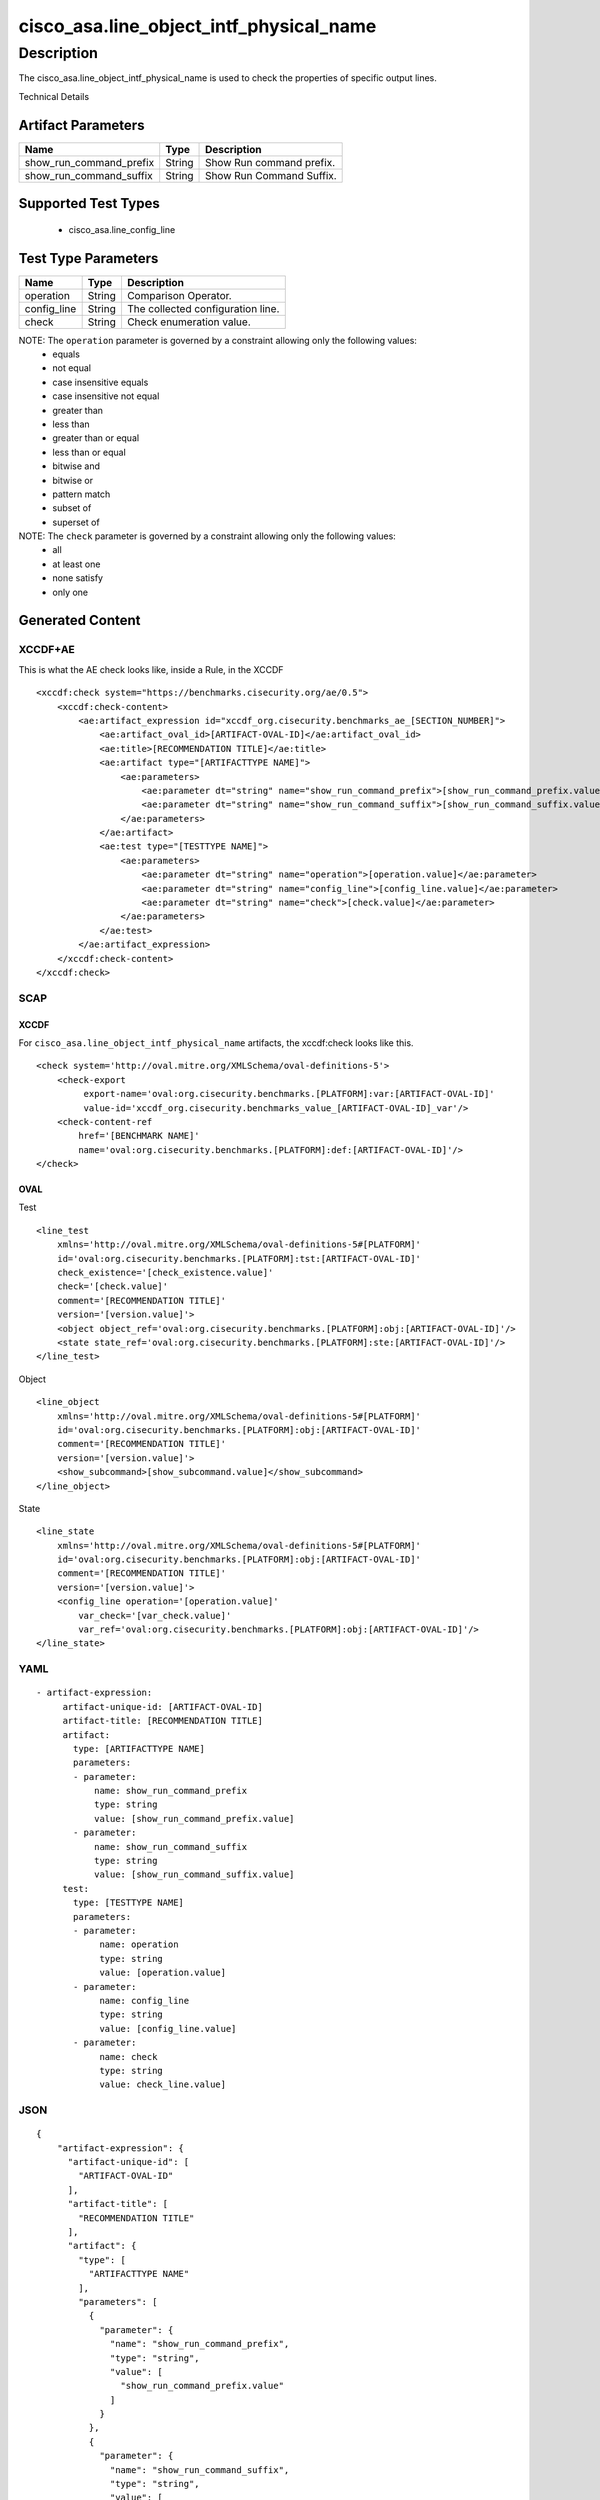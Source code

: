 cisco_asa.line_object_intf_physical_name
========================================

Description
-----------

The cisco_asa.line_object_intf_physical_name is used to check the
properties of specific output lines.

Technical Details

Artifact Parameters
~~~~~~~~~~~~~~~~~~~

======================= ====== ========================
Name                    Type   Description
======================= ====== ========================
show_run_command_prefix String Show Run command prefix.
show_run_command_suffix String Show Run Command Suffix.
======================= ====== ========================

Supported Test Types
~~~~~~~~~~~~~~~~~~~~

  - cisco_asa.line_config_line

Test Type Parameters
~~~~~~~~~~~~~~~~~~~~

=========== ====== =================================
Name        Type   Description
=========== ====== =================================
operation   String Comparison Operator.
config_line String The collected configuration line.
check       String Check enumeration value.
=========== ====== =================================

NOTE: The ``operation`` parameter is governed by a constraint allowing only the following values:
  - equals
  - not equal
  - case insensitive equals
  - case insensitive not equal
  - greater than
  - less than
  - greater than or equal
  - less than or equal
  - bitwise and
  - bitwise or
  - pattern match
  - subset of
  - superset of

NOTE: The ``check`` parameter is governed by a constraint allowing only the following values:
  - all
  - at least one
  - none satisfy
  - only one

Generated Content
~~~~~~~~~~~~~~~~~

XCCDF+AE
^^^^^^^^

This is what the AE check looks like, inside a Rule, in the XCCDF

::

   <xccdf:check system="https://benchmarks.cisecurity.org/ae/0.5">
       <xccdf:check-content>
           <ae:artifact_expression id="xccdf_org.cisecurity.benchmarks_ae_[SECTION_NUMBER]">
               <ae:artifact_oval_id>[ARTIFACT-OVAL-ID]</ae:artifact_oval_id>
               <ae:title>[RECOMMENDATION TITLE]</ae:title>
               <ae:artifact type="[ARTIFACTTYPE NAME]">
                   <ae:parameters>
                       <ae:parameter dt="string" name="show_run_command_prefix">[show_run_command_prefix.value]</ae:parameter>
                       <ae:parameter dt="string" name="show_run_command_suffix">[show_run_command_suffix.value]</ae:parameter>
                   </ae:parameters>
               </ae:artifact>
               <ae:test type="[TESTTYPE NAME]">
                   <ae:parameters>
                       <ae:parameter dt="string" name="operation">[operation.value]</ae:parameter>
                       <ae:parameter dt="string" name="config_line">[config_line.value]</ae:parameter>
                       <ae:parameter dt="string" name="check">[check.value]</ae:parameter>
                   </ae:parameters>
               </ae:test>
           </ae:artifact_expression>
       </xccdf:check-content>
   </xccdf:check>

SCAP
^^^^

XCCDF
'''''

For ``cisco_asa.line_object_intf_physical_name`` artifacts, the
xccdf:check looks like this.

::

   <check system='http://oval.mitre.org/XMLSchema/oval-definitions-5'>
       <check-export
            export-name='oval:org.cisecurity.benchmarks.[PLATFORM]:var:[ARTIFACT-OVAL-ID]'
            value-id='xccdf_org.cisecurity.benchmarks_value_[ARTIFACT-OVAL-ID]_var'/>
       <check-content-ref
           href='[BENCHMARK NAME]'
           name='oval:org.cisecurity.benchmarks.[PLATFORM]:def:[ARTIFACT-OVAL-ID]'/>
   </check>

OVAL
''''

Test

::

   <line_test
       xmlns='http://oval.mitre.org/XMLSchema/oval-definitions-5#[PLATFORM]'
       id='oval:org.cisecurity.benchmarks.[PLATFORM]:tst:[ARTIFACT-OVAL-ID]'
       check_existence='[check_existence.value]'
       check='[check.value]'
       comment='[RECOMMENDATION TITLE]'
       version='[version.value]'>
       <object object_ref='oval:org.cisecurity.benchmarks.[PLATFORM]:obj:[ARTIFACT-OVAL-ID]'/>
       <state state_ref='oval:org.cisecurity.benchmarks.[PLATFORM]:ste:[ARTIFACT-OVAL-ID]'/>
   </line_test>

Object

::

   <line_object
       xmlns='http://oval.mitre.org/XMLSchema/oval-definitions-5#[PLATFORM]'
       id='oval:org.cisecurity.benchmarks.[PLATFORM]:obj:[ARTIFACT-OVAL-ID]'
       comment='[RECOMMENDATION TITLE]'
       version='[version.value]'>
       <show_subcommand>[show_subcommand.value]</show_subcommand>
   </line_object>

State

::

   <line_state
       xmlns='http://oval.mitre.org/XMLSchema/oval-definitions-5#[PLATFORM]'
       id='oval:org.cisecurity.benchmarks.[PLATFORM]:obj:[ARTIFACT-OVAL-ID]'
       comment='[RECOMMENDATION TITLE]'
       version='[version.value]'>
       <config_line operation='[operation.value]'
           var_check='[var_check.value]'
           var_ref='oval:org.cisecurity.benchmarks.[PLATFORM]:obj:[ARTIFACT-OVAL-ID]'/>
   </line_state>

YAML
^^^^

::

  - artifact-expression:
       artifact-unique-id: [ARTIFACT-OVAL-ID]
       artifact-title: [RECOMMENDATION TITLE]
       artifact:
         type: [ARTIFACTTYPE NAME]
         parameters:
         - parameter:
             name: show_run_command_prefix
             type: string
             value: [show_run_command_prefix.value]
         - parameter:
             name: show_run_command_suffix
             type: string
             value: [show_run_command_suffix.value]
       test:
         type: [TESTTYPE NAME]
         parameters:
         - parameter:
              name: operation
              type: string
              value: [operation.value]
         - parameter:
              name: config_line
              type: string
              value: [config_line.value]
         - parameter:
              name: check
              type: string
              value: check_line.value]

JSON
^^^^

::

   {
       "artifact-expression": {
         "artifact-unique-id": [
           "ARTIFACT-OVAL-ID"
         ],
         "artifact-title": [
           "RECOMMENDATION TITLE"
         ],
         "artifact": {
           "type": [
             "ARTIFACTTYPE NAME"
           ],
           "parameters": [
             {
               "parameter": {
                 "name": "show_run_command_prefix",
                 "type": "string",
                 "value": [
                   "show_run_command_prefix.value"
                 ]
               }
             },
             {
               "parameter": {
                 "name": "show_run_command_suffix",
                 "type": "string",
                 "value": [
                   "show_run_command_suffix.value"
                 ]
               }
             }
           ]
         },
         "test": {
           "type": [
             "TESTTYPE NAME"
           ],
           "parameters": [
             {
               "parameter": {
                 "name": "operation",
                 "type": "string",
                 "value": [
                   "operation.value"
                 ]
               }
             },
             {
               "parameter": {
                 "name": "config_line",
                 "type": "string",
                 "value": [
                   "config_line.value"
                 ]
               }
             },
             {
               "parameter": {
                 "name": "check",
                 "type": "string",
                 "value": "check_line.value]"
               }
             }
           ]
         }
       }
     }
